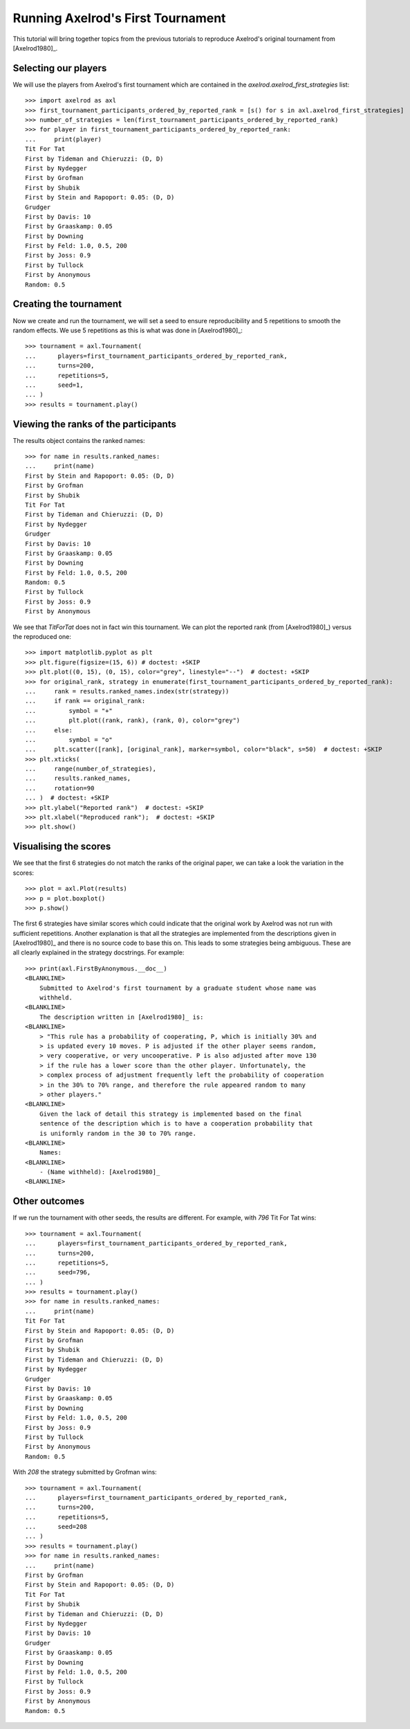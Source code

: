 .. _running_axelrods_first_tournament:

Running Axelrod's First Tournament
==================================

This tutorial will bring together topics from the previous tutorials to
reproduce Axelrod's original tournament from [Axelrod1980]_.

Selecting our players
---------------------

We will use the players from Axelrod's first tournament which are contained
in the `axelrod.axelrod_first_strategies` list::

    >>> import axelrod as axl
    >>> first_tournament_participants_ordered_by_reported_rank = [s() for s in axl.axelrod_first_strategies]
    >>> number_of_strategies = len(first_tournament_participants_ordered_by_reported_rank)
    >>> for player in first_tournament_participants_ordered_by_reported_rank:
    ...     print(player)
    Tit For Tat
    First by Tideman and Chieruzzi: (D, D)
    First by Nydegger
    First by Grofman
    First by Shubik
    First by Stein and Rapoport: 0.05: (D, D)
    Grudger
    First by Davis: 10
    First by Graaskamp: 0.05
    First by Downing
    First by Feld: 1.0, 0.5, 200
    First by Joss: 0.9
    First by Tullock
    First by Anonymous
    Random: 0.5

Creating the tournament
-----------------------

Now we create and run the tournament, we will set a seed to ensure
reproducibility and 5 repetitions to smooth the random effects. We use 5
repetitions as this is what was done in [Axelrod1980]_::

    >>> tournament = axl.Tournament(
    ...      players=first_tournament_participants_ordered_by_reported_rank,
    ...      turns=200,
    ...      repetitions=5,
    ...      seed=1,
    ... )
    >>> results = tournament.play()

Viewing the ranks of the participants
-------------------------------------

The results object contains the ranked names::

    >>> for name in results.ranked_names:
    ...     print(name)
    First by Stein and Rapoport: 0.05: (D, D)
    First by Grofman
    First by Shubik
    Tit For Tat
    First by Tideman and Chieruzzi: (D, D)
    First by Nydegger
    Grudger
    First by Davis: 10
    First by Graaskamp: 0.05
    First by Downing
    First by Feld: 1.0, 0.5, 200
    Random: 0.5
    First by Tullock
    First by Joss: 0.9
    First by Anonymous

We see that `TitForTat` does not in fact win this tournament.
We can plot the reported rank (from [Axelrod1980]_) versus the reproduced one::

    >>> import matplotlib.pyplot as plt
    >>> plt.figure(figsize=(15, 6)) # doctest: +SKIP
    >>> plt.plot((0, 15), (0, 15), color="grey", linestyle="--")  # doctest: +SKIP
    >>> for original_rank, strategy in enumerate(first_tournament_participants_ordered_by_reported_rank):
    ...     rank = results.ranked_names.index(str(strategy))
    ...     if rank == original_rank:
    ...         symbol = "+"
    ...         plt.plot((rank, rank), (rank, 0), color="grey")
    ...     else:
    ...         symbol = "o"
    ...     plt.scatter([rank], [original_rank], marker=symbol, color="black", s=50)  # doctest: +SKIP
    >>> plt.xticks(
    ...     range(number_of_strategies),
    ...     results.ranked_names,
    ...     rotation=90
    ... )  # doctest: +SKIP
    >>> plt.ylabel("Reported rank")  # doctest: +SKIP
    >>> plt.xlabel("Reproduced rank");  # doctest: +SKIP
    >>> plt.show()

.. image:: _static/running_axelrods_first_tournament/rank_comparison.svg
   :width: 75%
   :align: center

Visualising the scores
----------------------

We see that the first 6 strategies do not match the ranks of the original paper,
we can take a look the variation in the scores::

    >>> plot = axl.Plot(results)
    >>> p = plot.boxplot()
    >>> p.show()

.. image:: _static/running_axelrods_first_tournament/boxplot.svg
   :width: 75%
   :align: center

The first 6 strategies have similar scores which could indicate that the
original work by Axelrod was not run with sufficient repetitions. Another
explanation is that all the strategies are implemented from the descriptions
given in [Axelrod1980]_ and there is no source code to base this on. This leads
to some strategies being ambiguous. These are all clearly explained in the
strategy docstrings. For example::

    >>> print(axl.FirstByAnonymous.__doc__)
    <BLANKLINE>
        Submitted to Axelrod's first tournament by a graduate student whose name was
        withheld.
    <BLANKLINE>
        The description written in [Axelrod1980]_ is:
    <BLANKLINE>
        > "This rule has a probability of cooperating, P, which is initially 30% and
        > is updated every 10 moves. P is adjusted if the other player seems random,
        > very cooperative, or very uncooperative. P is also adjusted after move 130
        > if the rule has a lower score than the other player. Unfortunately, the
        > complex process of adjustment frequently left the probability of cooperation
        > in the 30% to 70% range, and therefore the rule appeared random to many
        > other players."
    <BLANKLINE>
        Given the lack of detail this strategy is implemented based on the final
        sentence of the description which is to have a cooperation probability that
        is uniformly random in the 30 to 70% range.
    <BLANKLINE>
        Names:
    <BLANKLINE>
        - (Name withheld): [Axelrod1980]_
    <BLANKLINE>

Other outcomes
--------------

If we run the tournament with other seeds, the results are different. For
example, with `796` Tit For Tat wins::

    >>> tournament = axl.Tournament(
    ...      players=first_tournament_participants_ordered_by_reported_rank,
    ...      turns=200,
    ...      repetitions=5,
    ...      seed=796,
    ... )
    >>> results = tournament.play()
    >>> for name in results.ranked_names:
    ...     print(name)
    Tit For Tat
    First by Stein and Rapoport: 0.05: (D, D)
    First by Grofman
    First by Shubik
    First by Tideman and Chieruzzi: (D, D)
    First by Nydegger
    Grudger
    First by Davis: 10
    First by Graaskamp: 0.05
    First by Downing
    First by Feld: 1.0, 0.5, 200
    First by Joss: 0.9
    First by Tullock
    First by Anonymous
    Random: 0.5


With `208` the strategy submitted by Grofman wins::

    >>> tournament = axl.Tournament(
    ...      players=first_tournament_participants_ordered_by_reported_rank,
    ...      turns=200,
    ...      repetitions=5,
    ...      seed=208
    ... )
    >>> results = tournament.play()
    >>> for name in results.ranked_names:
    ...     print(name)
    First by Grofman
    First by Stein and Rapoport: 0.05: (D, D)
    Tit For Tat
    First by Shubik
    First by Tideman and Chieruzzi: (D, D)
    First by Nydegger
    First by Davis: 10
    Grudger
    First by Graaskamp: 0.05
    First by Downing
    First by Feld: 1.0, 0.5, 200
    First by Tullock
    First by Joss: 0.9
    First by Anonymous
    Random: 0.5


